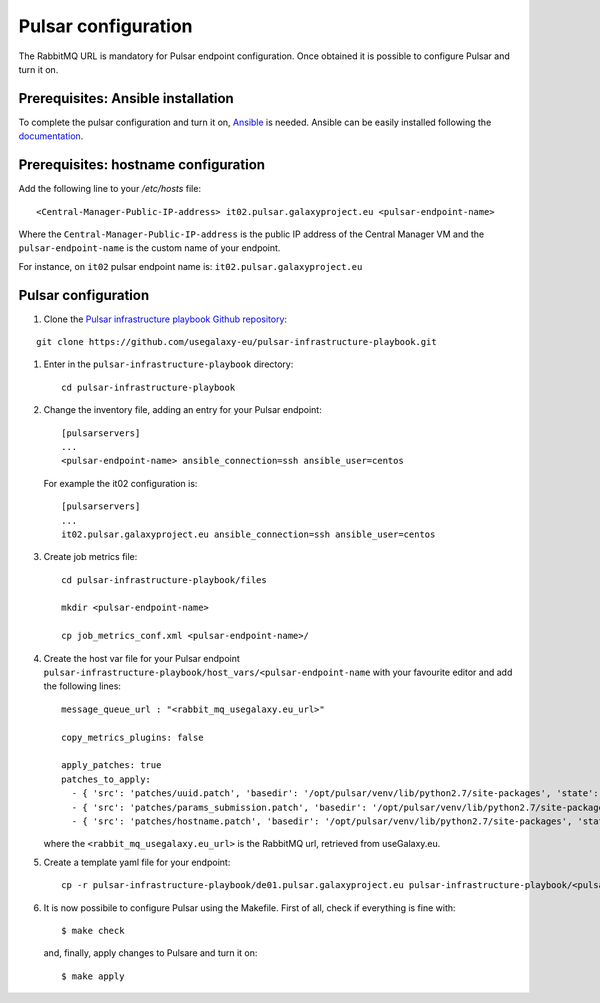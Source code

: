 Pulsar configuration
====================

The RabbitMQ URL is mandatory for Pulsar endpoint configuration. Once obtained it is possible to configure Pulsar and turn it on.

Prerequisites: Ansible installation
-----------------------------------

To complete the pulsar configuration and turn it on, `Ansible <https://www.ansible.com>`_ is needed. Ansible can be easily installed following the `documentation <https://docs.ansible.com/ansible/latest/installation_guide/intro_installation.html>`_.

Prerequisites: hostname configuration
-------------------------------------

Add the following line to your `/etc/hosts` file:

::

  <Central-Manager-Public-IP-address> it02.pulsar.galaxyproject.eu <pulsar-endpoint-name>

Where the ``Central-Manager-Public-IP-address`` is the public IP address of the Central Manager VM and the ``pulsar-endpoint-name`` is the custom name of your endpoint.

For instance, on ``it02`` pulsar endpoint name is: ``it02.pulsar.galaxyproject.eu``

Pulsar configuration
--------------------

#. Clone the `Pulsar infrastructure playbook Github repository <https://github.com/usegalaxy-eu/pulsar-infrastructure-playbook>`_:

::

  git clone https://github.com/usegalaxy-eu/pulsar-infrastructure-playbook.git

#. Enter in the ``pulsar-infrastructure-playbook`` directory:

   ::

     cd pulsar-infrastructure-playbook

#. Change the inventory file, adding an entry for your Pulsar endpoint:

   ::

     [pulsarservers]
     ...
     <pulsar-endpoint-name> ansible_connection=ssh ansible_user=centos

   For example the it02 configuration is:

   ::

     [pulsarservers]
     ...
     it02.pulsar.galaxyproject.eu ansible_connection=ssh ansible_user=centos

#. Create job metrics file:

   ::

     cd pulsar-infrastructure-playbook/files

     mkdir <pulsar-endpoint-name>

     cp job_metrics_conf.xml <pulsar-endpoint-name>/

#. Create the host var file for your Pulsar endpoint ``pulsar-infrastructure-playbook/host_vars/<pulsar-endpoint-name`` with your favourite editor and add the following lines:

   ::

     message_queue_url : "<rabbit_mq_usegalaxy.eu_url>"
     
     copy_metrics_plugins: false
     
     apply_patches: true
     patches_to_apply:
       - { 'src': 'patches/uuid.patch', 'basedir': '/opt/pulsar/venv/lib/python2.7/site-packages', 'state': 'present', 'backup': 'yes' }\
       - { 'src': 'patches/params_submission.patch', 'basedir': '/opt/pulsar/venv/lib/python2.7/site-packages', 'state': 'present', 'backup': 'yes' }
       - { 'src': 'patches/hostname.patch', 'basedir': '/opt/pulsar/venv/lib/python2.7/site-packages', 'state': 'present', 'backup': 'yes' }

   where the ``<rabbit_mq_usegalaxy.eu_url>`` is the RabbitMQ url, retrieved from useGalaxy.eu.

#. Create a template yaml file for your endpoint:

   ::

     cp -r pulsar-infrastructure-playbook/de01.pulsar.galaxyproject.eu pulsar-infrastructure-playbook/<pulsar-endpoint-name>

#. It is now possibile to configure Pulsar using the Makefile. First of all, check if everything is fine with:

   ::

     $ make check

   and, finally, apply changes to Pulsare and turn it on:

   ::

     $ make apply
